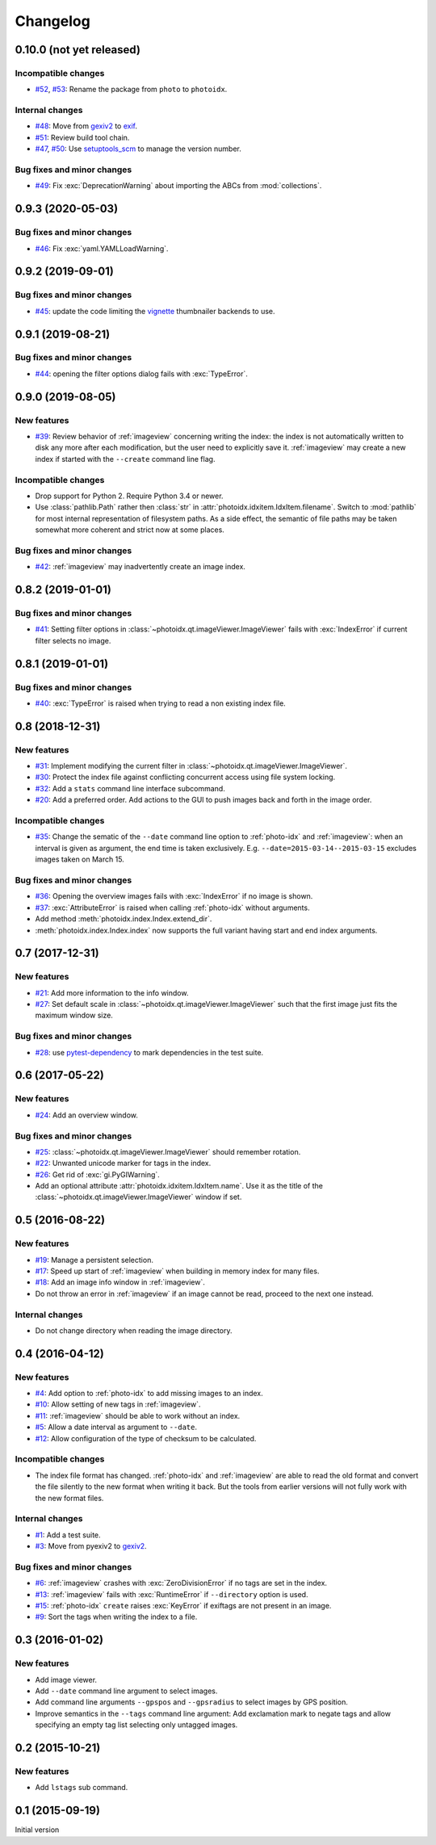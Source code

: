 Changelog
=========


0.10.0 (not yet released)
~~~~~~~~~~~~~~~~~~~~~~~~~

Incompatible changes
--------------------

+ `#52`_, `#53`_: Rename the package from ``photo`` to ``photoidx``.

Internal changes
----------------

+ `#48`_: Move from `gexiv2`_ to `exif`_.
+ `#51`_: Review build tool chain.
+ `#47`_, `#50`_: Use `setuptools_scm`_ to manage the version number.

Bug fixes and minor changes
---------------------------

+ `#49`_: Fix :exc:`DeprecationWarning` about importing the ABCs from
  :mod:`collections`.

.. _#47: https://github.com/RKrahl/photoidx/issues/47
.. _#48: https://github.com/RKrahl/photoidx/issues/48
.. _#49: https://github.com/RKrahl/photoidx/pull/49
.. _#50: https://github.com/RKrahl/photoidx/pull/50
.. _#51: https://github.com/RKrahl/photoidx/pull/51
.. _#52: https://github.com/RKrahl/photoidx/issues/52
.. _#53: https://github.com/RKrahl/photoidx/pull/53


0.9.3 (2020-05-03)
~~~~~~~~~~~~~~~~~~

Bug fixes and minor changes
---------------------------

+ `#46`_: Fix :exc:`yaml.YAMLLoadWarning`.

.. _#46: https://github.com/RKrahl/photoidx/issues/46


0.9.2 (2019-09-01)
~~~~~~~~~~~~~~~~~~

Bug fixes and minor changes
---------------------------

+ `#45`_: update the code limiting the `vignette`_ thumbnailer
  backends to use.

.. _#45: https://github.com/RKrahl/photoidx/pull/45


0.9.1 (2019-08-21)
~~~~~~~~~~~~~~~~~~

Bug fixes and minor changes
---------------------------

+ `#44`_: opening the filter options dialog fails with
  :exc:`TypeError`.

.. _#44: https://github.com/RKrahl/photoidx/issues/44


0.9.0 (2019-08-05)
~~~~~~~~~~~~~~~~~~

New features
------------

+ `#39`_: Review behavior of :ref:`imageview` concerning writing the
  index: the index is not automatically written to disk any more after
  each modification, but the user need to explicitly save it.
  :ref:`imageview` may create a new index if started with the
  ``--create`` command line flag.

Incompatible changes
--------------------

+ Drop support for Python 2.  Require Python 3.4 or newer.

+ Use :class:`pathlib.Path` rather then :class:`str` in
  :attr:`photoidx.idxitem.IdxItem.filename`.  Switch to :mod:`pathlib`
  for most internal representation of filesystem paths.  As a side
  effect, the semantic of file paths may be taken somewhat more
  coherent and strict now at some places.

Bug fixes and minor changes
---------------------------

+ `#42`_: :ref:`imageview` may inadvertently create an image index.

.. _#39: https://github.com/RKrahl/photoidx/issues/39
.. _#42: https://github.com/RKrahl/photoidx/issues/42


0.8.2 (2019-01-01)
~~~~~~~~~~~~~~~~~~

Bug fixes and minor changes
---------------------------

+ `#41`_: Setting filter options in
  :class:`~photoidx.qt.imageViewer.ImageViewer` fails with
  :exc:`IndexError` if current filter selects no image.

.. _#41: https://github.com/RKrahl/photoidx/issues/41


0.8.1 (2019-01-01)
~~~~~~~~~~~~~~~~~~

Bug fixes and minor changes
---------------------------

+ `#40`_: :exc:`TypeError` is raised when trying to read a non
  existing index file.

.. _#40: https://github.com/RKrahl/photoidx/issues/40


0.8 (2018-12-31)
~~~~~~~~~~~~~~~~

New features
------------

+ `#31`_: Implement modifying the current filter in
  :class:`~photoidx.qt.imageViewer.ImageViewer`.

+ `#30`_: Protect the index file against conflicting concurrent access
  using file system locking.

+ `#32`_: Add a ``stats`` command line interface subcommand.

+ `#20`_: Add a preferred order.  Add actions to the GUI to push
  images back and forth in the image order.

Incompatible changes
--------------------

+ `#35`_: Change the sematic of the ``--date`` command line option to
  :ref:`photo-idx` and :ref:`imageview`: when an interval is given as
  argument, the end time is taken exclusively.
  E.g. ``--date=2015-03-14--2015-03-15`` excludes images taken on
  March 15.

Bug fixes and minor changes
---------------------------

+ `#36`_: Opening the overview images fails with :exc:`IndexError` if
  no image is shown.

+ `#37`_: :exc:`AttributeError` is raised when calling :ref:`photo-idx`
  without arguments.

+ Add method :meth:`photoidx.index.Index.extend_dir`.

+ :meth:`photoidx.index.Index.index` now supports the full variant
  having start and end index arguments.

.. _#20: https://github.com/RKrahl/photoidx/issues/20
.. _#30: https://github.com/RKrahl/photoidx/issues/30
.. _#31: https://github.com/RKrahl/photoidx/issues/31
.. _#32: https://github.com/RKrahl/photoidx/issues/32
.. _#35: https://github.com/RKrahl/photoidx/issues/35
.. _#36: https://github.com/RKrahl/photoidx/issues/36
.. _#37: https://github.com/RKrahl/photoidx/issues/37


0.7 (2017-12-31)
~~~~~~~~~~~~~~~~

New features
------------

+ `#21`_: Add more information to the info window.

+ `#27`_: Set default scale in
  :class:`~photoidx.qt.imageViewer.ImageViewer` such that the first
  image just fits the maximum window size.

Bug fixes and minor changes
---------------------------

+ `#28`_: use `pytest-dependency`_ to mark dependencies in the test
  suite.

.. _#21: https://github.com/RKrahl/photoidx/issues/21
.. _#27: https://github.com/RKrahl/photoidx/issues/27
.. _#28: https://github.com/RKrahl/photoidx/issues/28


0.6 (2017-05-22)
~~~~~~~~~~~~~~~~

New features
------------

+ `#24`_: Add an overview window.

Bug fixes and minor changes
---------------------------

+ `#25`_: :class:`~photoidx.qt.imageViewer.ImageViewer` should
  remember rotation.

+ `#22`_: Unwanted unicode marker for tags in the index.

+ `#26`_: Get rid of :exc:`gi.PyGIWarning`.

+ Add an optional attribute :attr:`photoidx.idxitem.IdxItem.name`.  Use
  it as the title of the :class:`~photoidx.qt.imageViewer.ImageViewer`
  window if set.

.. _#22: https://github.com/RKrahl/photoidx/issues/22
.. _#24: https://github.com/RKrahl/photoidx/issues/24
.. _#25: https://github.com/RKrahl/photoidx/issues/25
.. _#26: https://github.com/RKrahl/photoidx/issues/26


0.5 (2016-08-22)
~~~~~~~~~~~~~~~~

New features
------------

+ `#19`_: Manage a persistent selection.

+ `#17`_: Speed up start of :ref:`imageview` when building in memory
  index for many files.

+ `#18`_: Add an image info window in :ref:`imageview`.

+ Do not throw an error in :ref:`imageview` if an image cannot be
  read, proceed to the next one instead.

Internal changes
----------------

+ Do not change directory when reading the image directory.

.. _#17: https://github.com/RKrahl/photoidx/issues/17
.. _#18: https://github.com/RKrahl/photoidx/issues/18
.. _#19: https://github.com/RKrahl/photoidx/issues/19


0.4 (2016-04-12)
~~~~~~~~~~~~~~~~

New features
------------

+ `#4`_: Add option to :ref:`photo-idx` to add missing images to an
  index.

+ `#10`_: Allow setting of new tags in :ref:`imageview`.

+ `#11`_: :ref:`imageview` should be able to work without an index.

+ `#5`_: Allow a date interval as argument to ``--date``.

+ `#12`_: Allow configuration of the type of checksum to be
  calculated.

Incompatible changes
--------------------

+ The index file format has changed.  :ref:`photo-idx` and
  :ref:`imageview` are able to read the old format and convert the
  file silently to the new format when writing it back.  But the tools
  from earlier versions will not fully work with the new format files.

Internal changes
----------------

+ `#1`_: Add a test suite.

+ `#3`_: Move from pyexiv2 to `gexiv2`_.

Bug fixes and minor changes
---------------------------

+ `#6`_: :ref:`imageview` crashes with :exc:`ZeroDivisionError` if no
  tags are set in the index.

+ `#13`_: :ref:`imageview` fails with :exc:`RuntimeError` if
  ``--directory`` option is used.

+ `#15`_: :ref:`photo-idx` ``create`` raises :exc:`KeyError` if
  exiftags are not present in an image.

+ `#9`_: Sort the tags when writing the index to a file.

.. _#1: https://github.com/RKrahl/photoidx/issues/1
.. _#3: https://github.com/RKrahl/photoidx/issues/3
.. _#4: https://github.com/RKrahl/photoidx/issues/4
.. _#5: https://github.com/RKrahl/photoidx/issues/5
.. _#6: https://github.com/RKrahl/photoidx/issues/6
.. _#9: https://github.com/RKrahl/photoidx/issues/9
.. _#10: https://github.com/RKrahl/photoidx/issues/10
.. _#11: https://github.com/RKrahl/photoidx/issues/11
.. _#12: https://github.com/RKrahl/photoidx/issues/12
.. _#13: https://github.com/RKrahl/photoidx/issues/13
.. _#15: https://github.com/RKrahl/photoidx/issues/15


0.3 (2016-01-02)
~~~~~~~~~~~~~~~~

New features
------------

+ Add image viewer.

+ Add ``--date`` command line argument to select images.

+ Add command line arguments ``--gpspos`` and ``--gpsradius`` to
  select images by GPS position.

+ Improve semantics in the ``--tags`` command line argument: Add
  exclamation mark to negate tags and allow specifying an empty tag
  list selecting only untagged images.


0.2 (2015-10-21)
~~~~~~~~~~~~~~~~

New features
------------

+ Add ``lstags`` sub command.


0.1 (2015-09-19)
~~~~~~~~~~~~~~~~

Initial version


.. _exif: https://github.com/TNThieding/exif
.. _setuptools_scm: https://github.com/pypa/setuptools_scm/
.. _vignette: https://github.com/hydrargyrum/vignette
.. _pytest-dependency: https://github.com/RKrahl/pytest-dependency
.. _gexiv2: https://wiki.gnome.org/Projects/gexiv2
